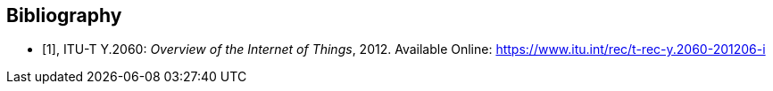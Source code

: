 [bibliography]
[[Bibliography]]
== Bibliography

* [[[ITU-T-Y.2060,1]]], ITU-T Y.2060: _Overview of the Internet of Things_, 2012. Available Online: https://www.itu.int/rec/t-rec-y.2060-201206-i